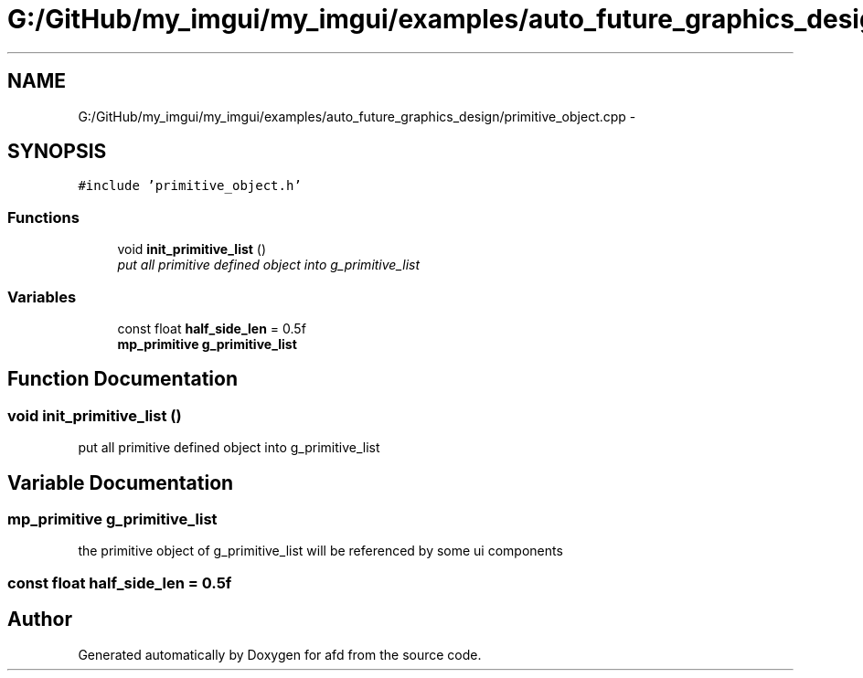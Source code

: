 .TH "G:/GitHub/my_imgui/my_imgui/examples/auto_future_graphics_design/primitive_object.cpp" 3 "Thu Jun 14 2018" "afd" \" -*- nroff -*-
.ad l
.nh
.SH NAME
G:/GitHub/my_imgui/my_imgui/examples/auto_future_graphics_design/primitive_object.cpp \- 
.SH SYNOPSIS
.br
.PP
\fC#include 'primitive_object\&.h'\fP
.br

.SS "Functions"

.in +1c
.ti -1c
.RI "void \fBinit_primitive_list\fP ()"
.br
.RI "\fIput all primitive defined object into g_primitive_list \fP"
.in -1c
.SS "Variables"

.in +1c
.ti -1c
.RI "const float \fBhalf_side_len\fP = 0\&.5f"
.br
.ti -1c
.RI "\fBmp_primitive\fP \fBg_primitive_list\fP"
.br
.in -1c
.SH "Function Documentation"
.PP 
.SS "void init_primitive_list ()"

.PP
put all primitive defined object into g_primitive_list 
.SH "Variable Documentation"
.PP 
.SS "\fBmp_primitive\fP g_primitive_list"
the primitive object of g_primitive_list will be referenced by some ui components 
.SS "const float half_side_len = 0\&.5f"

.SH "Author"
.PP 
Generated automatically by Doxygen for afd from the source code\&.

